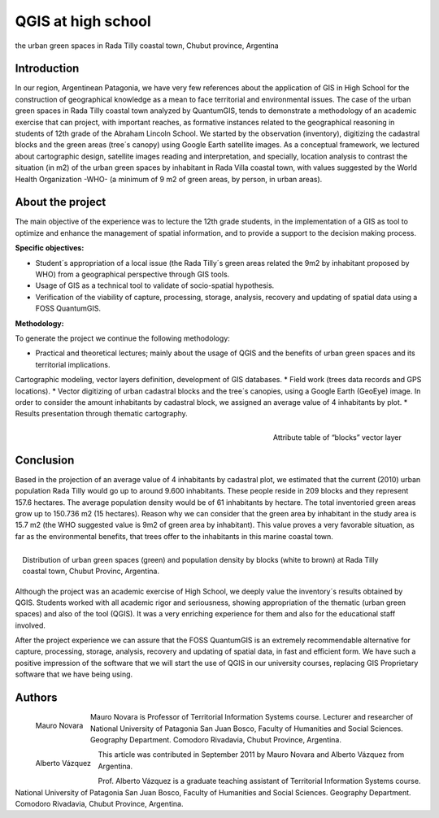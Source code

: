 ===================
QGIS at high school
===================

the urban green spaces in Rada Tilly coastal town, Chubut province, Argentina

Introduction
============

In our region, Argentinean Patagonia, we have very few references about the application of GIS in High School for the construction of geographical knowledge as a mean to face territorial and environmental issues. The case of the urban green spaces in Rada Tilly coastal town analyzed by QuantumGIS, tends to demonstrate a methodology of an academic exercise that can project, with important reaches, as formative instances related to the geographical reasoning in students of 12th grade of the Abraham Lincoln School.
We started by the observation (inventory), digitizing the cadastral blocks and the green areas (tree´s canopy) using Google Earth satellite images. As a conceptual framework, we lectured about cartographic design, satellite images reading and interpretation, and specially, location analysis to contrast the situation (in m2) of the urban green spaces by inhabitant in Rada Villa coastal town, with values suggested by the World Health Organization -WHO- (a  minimum of 9 m2 of green areas, by person, in urban areas).

About the project
=================

The main objective of the experience was to lecture the 12th grade students, in the implementation of a GIS as tool to optimize and enhance the management of spatial information, and to provide a support to the decision making process.

**Specific objectives:**

* Student´s appropriation of a local issue (the Rada Tilly´s green areas related the 9m2 by inhabitant proposed by WHO) from a geographical perspective through GIS tools.
* Usage of GIS as a technical tool to validate of socio-spatial hypothesis.
* Verification of the viability of capture, processing, storage, analysis, recovery and updating of spatial data using a FOSS QuantumGIS.

**Methodology:**

To generate the project we continue the following methodology:

* Practical and theoretical lectures; mainly about the usage of QGIS and the benefits of urban green spaces and its territorial implications.
Cartographic modeling, vector layers definition, development of GIS databases.
* Field work (trees data records and GPS locations).
* Vector digitizing of urban cadastral blocks and the tree´s canopies, using a Google Earth (GeoEye) image. In order to consider the amount inhabitants by cadastral block, we assigned an average value of 4 inhabitants by plot.
* Results presentation through thematic cartography.

.. figure:: ./images/argentinia_chubut1.png
   :alt: Attribute table of “blocks” vector layer
   :scale: 60%
   :align: right

   Attribute table of “blocks” vector layer

Conclusion
==========

Based in the projection of an average value of 4 inhabitants by cadastral plot, we estimated that the current (2010) urban population Rada Tilly would go up to around 9.600 inhabitants. These people reside in 209 blocks and they represent 157.6 hectares. The average population density would be of 61 inhabitants by hectare. 
The total inventoried green areas grow up to 150.736 m2 (15 hectares). Reason why we can consider that the green area by inhabitant in the study area is 15.7 m2 (the WHO suggested value is 9m2 of green area by inhabitant). This value proves a very favorable situation, as far as the environmental benefits, that trees offer to the inhabitants in this marine coastal town. 

.. figure:: ./images/argentinia_chubut2.png
   :alt: Attribute table of “blocks” vector layer
   :scale: 60%
   :align: right

   Distribution of urban green spaces (green) and population density by blocks (white to brown) at Rada Tilly coastal town, Chubut Provinc, Argentina.

Although the project was an academic exercise of High School, we deeply value the inventory´s results obtained by QGIS. Students worked with all academic rigor and seriousness, showing appropriation of the thematic (urban green spaces) and also of the tool (QGIS). It was a very enriching experience for them and also for the educational staff involved.

After the project experience we can assure that the FOSS QuantumGIS is an extremely recommendable alternative for capture, processing, storage, analysis, recovery and updating of spatial data, in fast and efficient form. We have such a positive impression of the software that we will start the use of QGIS in our university courses, replacing GIS Proprietary software that we have being using.

Authors
=======
.. figure:: ./images/argentinia_chubutaut1.png
   :alt: Attribute table of “blocks” vector layer
   :height: 200
   :align: left

   Mauro Novara

Mauro Novara is Professor of Territorial Information Systems course. Lecturer and researcher of National University of Patagonia San Juan Bosco, Faculty of Humanities and Social Sciences. Geography Department. Comodoro Rivadavia, Chubut Province, Argentina.

.. figure:: ./images/argentinia_chubutaut2.png
   :alt: Attribute table of “blocks” vector layer
   :height: 200
   :align: left
   
   Alberto Vázquez

This article was contributed in September 2011 by Mauro Novara and Alberto Vázquez from Argentina.

Prof. Alberto Vázquez is a graduate teaching assistant of Territorial Information Systems course. National University of Patagonia San Juan Bosco, Faculty of Humanities and Social Sciences. Geography Department. Comodoro Rivadavia, Chubut Province, Argentina.